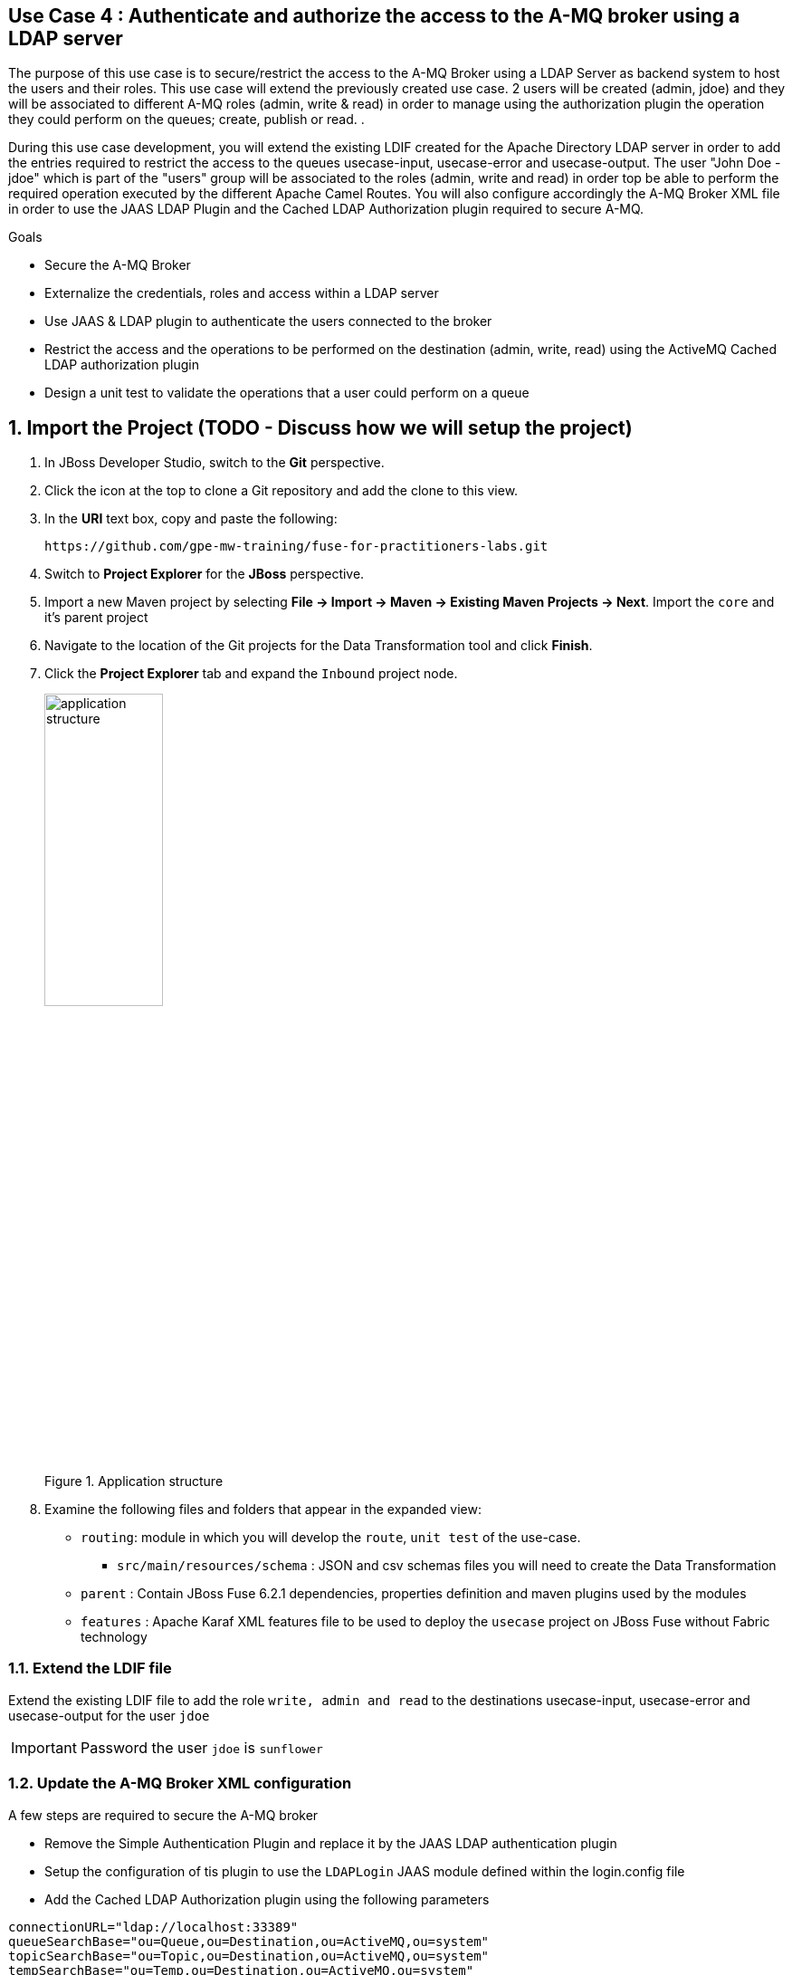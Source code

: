 == Use Case 4 : Authenticate and authorize the access to the A-MQ broker using a LDAP server

The purpose of this use case is to secure/restrict the access to the A-MQ Broker using a LDAP Server as backend system to host the users and their roles. This use case will extend the previously created use case.
2 users will be created (admin, jdoe) and they will be associated to different A-MQ roles (admin, write & read) in order to manage using the authorization plugin the operation they could perform on the queues; create, publish or read.
.

During this use case development, you will extend the existing LDIF created for the Apache Directory LDAP server in order to add the entries required to restrict the access to the queues usecase-input, usecase-error and usecase-output.
The user "John Doe - jdoe" which is part of the "users" group will be associated to the roles (admin, write and read) in order top be able to perform the required operation executed by the different Apache Camel Routes.
You will also configure accordingly the A-MQ Broker XML file in order to use the JAAS LDAP Plugin and the Cached LDAP Authorization plugin required to secure A-MQ.

.Goals
* Secure the A-MQ Broker
* Externalize the credentials, roles and access within a LDAP server
* Use JAAS & LDAP plugin to authenticate the users connected to the broker
* Restrict the access and the operations to be performed on the destination (admin, write, read) using the ActiveMQ Cached LDAP authorization plugin
* Design a unit test to validate the operations that a user could perform on a queue

:numbered:

== Import the Project (TODO - Discuss how we will setup the project)

. In JBoss Developer Studio, switch to the *Git* perspective. 
. Click the icon at the top to clone a Git repository and add the clone to this view.
. In the *URI* text box, copy and paste the following: 
+
------
https://github.com/gpe-mw-training/fuse-for-practitioners-labs.git
------
+
. Switch to *Project Explorer* for the *JBoss* perspective.
. Import a new Maven project by selecting *File -> Import -> Maven -> Existing Maven Projects -> Next*. Import the `core` and it's parent project
. Navigate to the location of the Git projects for the Data Transformation tool and click *Finish*.
. Click the *Project Explorer* tab and expand the `Inbound` project node. 
+  
.Application structure
image::images/application_structure.png[width="40%"]

. Examine the following files and folders that appear in the expanded view:

* `routing`: module in which you will develop the `route`, `unit test` of the use-case.
** `src/main/resources/schema` : JSON and csv schemas files you will need to create the Data Transformation
* `parent` : Contain JBoss Fuse 6.2.1 dependencies, properties definition and maven plugins used by the modules
* `features` : Apache Karaf XML features file to be used to deploy the `usecase` project on JBoss Fuse without Fabric technology

=== Extend the LDIF file

Extend the existing LDIF file to add the role `write, admin and read` to the destinations usecase-input, usecase-error and usecase-output for the user `jdoe`

IMPORTANT: Password the user `jdoe` is `sunflower`

=== Update the A-MQ Broker XML configuration

A few steps are required to secure the A-MQ broker

* Remove the Simple Authentication Plugin and replace it by the JAAS LDAP authentication plugin
* Setup the configuration of tis plugin to use the `LDAPLogin` JAAS module defined within the login.config file
* Add the Cached LDAP Authorization plugin using the following parameters

[source,xml]
----
connectionURL="ldap://localhost:33389"
queueSearchBase="ou=Queue,ou=Destination,ou=ActiveMQ,ou=system"
topicSearchBase="ou=Topic,ou=Destination,ou=ActiveMQ,ou=system"
tempSearchBase="ou=Temp,ou=Destination,ou=ActiveMQ,ou=system"
adminPermissionGroupSearchFilter="(cn=admin)"
writePermissionGroupSearchFilter="(cn=write)"
readPermissionGroupSearchFilter="(cn=read)"
legacyGroupMapping="true"
----

=== Develop a unit test to validate the modifications

Design a JUnit test to validate the operations (admin, write & read) that the user jdoe could perform on the queues `usecase-input` and `usecase-input2`. The user `jdoe` should be
able to publish/consume a message to the `usecase-input` while it will fail on the  `usecase-input2` queue.

* Develop a Junit test within a separate maven testing module using the Apache Directory Server annotations (@CreateLdapServer, @CreateTransport, @ApplyLdifFiles) where the Transport protocol defined is
LDAP, the port number of the server is `1024` and the ldif file is a copy of the file created with in the routing maven module
* Your Junit Test class will extend the abstract AbstractLdapTestUnit class
* Add 2 methods to be tested (testCreateQueuePublishConsume and testFailCreateQueuePublishConsume) where the first will succeed on the queue `usecase-input` and the other will fail on `usecase-input2`
* Add a assert condition with the first method tested to verify that you get a message
* Use a fail assert for the second test and assert that the Exception thrown is equal to `User jdoe is not authorized to write to: queue://usercase-input2`

=== Build the `routing` Project & test it locally

. On the command line, run the following commands

[source]
----
mvn clean install
mvn camel:run
----

. Demonstrate that your logic implemented is correct (records into the DB, messages within the queues, ...)

== Use JBoss Fuse LDAP JAAS

When the project is deployed on JBoss Fuse, you can rely on its JAAS Security layer instead of the login.config file loaded by default when the JAAS LDAP plugin of A-MQ is called.
Perform the following steps to use the Karaf security layer and add a JAAS LDAP module

* Develop a Blueprint XML file containing the configuration of the LDAP JAAS Module. The name of this config module is `LDAPconfig`
* Use the following properties to configure the parameters based on what has been defined within the login.config file

[source]
----
initialContextFactory=com.sun.jndi.ldap.LdapCtxFactory
connection.username=cn=admin,dc=activemq,dc=redhat,dc=com
connection.password=sunflower
connection.protocol=
connection.url=ldap://localhost:389
user.base.dn=ou=User,ou=ActiveMQ,dc=activemq,dc=redhat,dc=com
user.filter=(uid=%u)
user.search.subtree=true
role.base.dn=ou=Group,ou=ActiveMQ,dc=activemq,dc=redhat,dc=com
role.name.attribute=cn
role.filter=(member= uid=%u)
role.search.subtree=false
authentication=simple
----

IMPORTANT: The syntax of the query is a bit different for the user.filter and the role.filter as you will have to use %u to get the user and/or its role

=== Design the features file to deploy the project on JBoss Fuse

* Define the features XML file to deploy the project on JBoss Fuse 6.2.1
* As there is a broker deployed by default on JBoss Fuse, you will have to update its configuration. This can be done using within a feature, the <configFile/> tag
* Add the Blueprint XML file to a new feature called `jaas-ldap-config`
* Test the project on JBoss Fuse using these commands to be executed within the JBoss Fuse console.

[source]
----
addurl mvn:org.fuse.usecase4/features/1.0/xml/features
features:install jaas-ldap
features:install usecase-secure-jms
----

== Bonus

Instead of using the features XML file, you can also create a Fabric8 profile by editing the <fabric8.xxxx> xml tags that you have within the pom.xml routing file
and next execute this command to create the profile into JBoss Fuse Fabric

[source]
----
mvn fabric8:deploy
----

== Useful SQL scripts

[source]
----
INSERT INTO USECASE.T_ACCOUNT (CLIENT_ID,SALES_CONTACT,COMPANY_NAME,COMPANY_GEO,COMPANY_ACTIVE,CONTACT_FIRST_NAME,CONTACT_LAST_NAME,CONTACT_ADDRESS,CONTACT_CITY,CONTACT_STATE,CONTACT_ZIP,CONTACT_PHONE,CREATION_DATE,CREATION_USER) VALUES ('95','Rachel Cassidy','MountainBikers','SOUTH_AMERICA',true,'George','Jungle','1101 Smith St.','Raleigh','NC','27519','919-555-0800','2015-12-15','fuse_usecase');

DELETE FROM USECASE.T_ACCOUNT;
DELETE FROM USECASE.T_ERROR;

SELECT * FROM USECASE.T_ACCOUNT;
SELECT * FROM USECASE.T_ERROR;

UPDATE USECASE.T_ERROR SET MESSAGE='Error,EU,true,Fred,Quicksand,202 Barney Blvd.,Rock City,MI,19728,313-555-1234', STATUS='FIXED' WHERE ID=8;

DROP SCHEMA USECASE;
----


